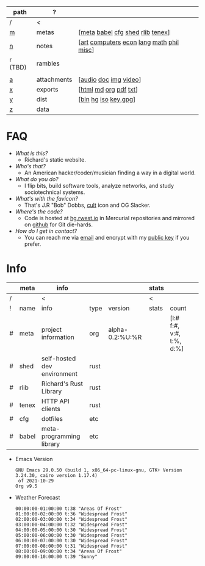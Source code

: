 #+OPTIONS: ^:nil toc:nil num:nil
#+HTML_HEAD_EXTRA: <link rel="stylesheet" type="text/css" href="css/page.css" />
|---------+-------------+------------------------------------------|
| path    | ?           |                                          |
|---------+-------------+------------------------------------------|
| /       | <           |                                          |
| [[file:m.org][m]]       | metas       | [[[file:m.org::#meta][meta]] [[file:m.org::#babel][babel]] [[file:m.org::#cfg][cfg]] [[file:m.org::#shed][shed]] [[file:m.org::#rlib][rlib]] [[file:m.org::#tenex][tenex]]]         |
| [[file:n.org][n]]       | notes       | [[[file:n.org::#art][art]] [[file:n.org::#computers][computers]] [[file:n.org::#economics][econ]] [[file:n.org::#language][lang]] [[file:n.org::#math][math]] [[file:n.org::#philosophy][phil]] [[file:n.org::#misc][misc]]] |
| r (TBD) | rambles     |                                          |
|         |             |                                          |
| [[rw:a][a]]       | attachments | [[[cdn:audio][audio]] [[cdn:doc][doc]] [[cdn:img][img]] [[cdn:video][video]]]                    |
| [[rw:x][x]]       | exports     | [[[rw:x/html][html]] [[rw:x/md][md]] [[rw:x/org][org]] [[rw:x/pdf][pdf]] [[rw:x/txt][txt]]]                    |
| [[rw:y][y]]       | dist        | [[[rw:y/bin][bin]] [[rw:y/hg][hg]] [[rw:y/iso][iso]] [[rw:y/key.gpg][key.gpg]]]                     |
| [[rw:z][z]]       | data        |                                          |
|---------+-------------+------------------------------------------|
* FAQ
:PROPERTIES:
:CUSTOM_ID: faq
:END:

- /What is this?/
  - Richard's static website.
- /Who's that?/
  - An American hacker/coder/musician finding a way in a digital
    world.
- /What do you do?/
  - I flip bits, build software tools, analyze networks, and study
    sociotechnical systems.
- /What's with the favicon?/
  - That's J.R "Bob" Dobbs, [[http://www.subgenius.com][cult]] icon and OG Slacker.
- /Where's the code?/
  - Code is hosted at [[https://hg.rwest.io][hg.rwest.io]] in Mercurial repositories and
    mirrored on [[https://github.com/richardwesthaver][github]] for Git die-hards.
- /How do I get in contact?/
  - You can reach me via [[mailto:ellis@rwest.io][email]] and encrypt with my [[rw:y/key.gpg][public key]] if you
    prefer.

* Info
:PROPERTIES:
:CUSTOM_ID: info
:END:

#+name: meta-info
|---+-------+-----------------------------+------+-----------------+-------+--------------------------+---|
|   | meta  | info                        |      |                 | stats |                          |   |
|---+-------+-----------------------------+------+-----------------+-------+--------------------------+---|
| / |       | <                           |      |                 | <     |                          |   |
| ! | name  | info                        | type | version         | stats | count                    |   |
| # | meta  | project information         | org  | alpha-0.2:%U:%R |       | [l:# f:#, v:#, t:%, d:%] |   |
| # | shed  | self-hosted dev environment | rust |                 |       |                          |   |
| # | rlib  | Richard's Rust Library      | rust |                 |       |                          |   |
| # | tenex | HTTP API clients            | rust |                 |       |                          |   |
| # | cfg   | dotfiles                    | etc  |                 |       |                          |   |
| # | babel | meta-programming library    | etc  |                 |       |                          |   |
|---+-------+-----------------------------+------+-----------------+-------+--------------------------+---|

- Emacs Version
  #+CALL: get-emacs-version()
  #+RESULTS:
  : GNU Emacs 29.0.50 (build 1, x86_64-pc-linux-gnu, GTK+ Version 3.24.30, cairo version 1.17.4)
  :  of 2021-10-29
  : Org v9.5

- Weather Forecast
  #+CALL: shc-weather() :eval yes
  #+RESULTS:
  #+begin_example
  00:00:00-01:00:00 t:38 "Areas Of Frost"
  01:00:00-02:00:00 t:36 "Widespread Frost"
  02:00:00-03:00:00 t:34 "Widespread Frost"
  03:00:00-04:00:00 t:32 "Widespread Frost"
  04:00:00-05:00:00 t:30 "Widespread Frost"
  05:00:00-06:00:00 t:30 "Widespread Frost"
  06:00:00-07:00:00 t:30 "Widespread Frost"
  07:00:00-08:00:00 t:31 "Widespread Frost"
  08:00:00-09:00:00 t:34 "Areas Of Frost"
  09:00:00-10:00:00 t:39 "Sunny"
  #+end_example
 
